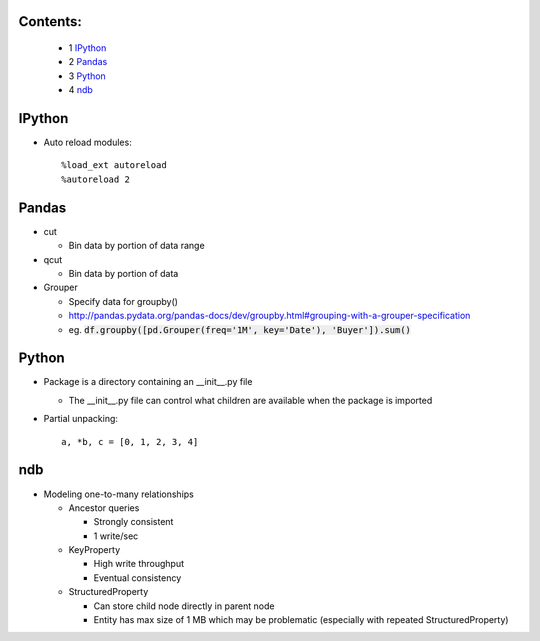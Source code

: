 Contents:
---------

  + 1 IPython_
  + 2 Pandas_
  + 3 Python_
  + 4 ndb_

IPython
-------

* Auto reload modules::

    %load_ext autoreload
    %autoreload 2

Pandas
------

* cut

  + Bin data by portion of data range

* qcut

  + Bin data by portion of data

* Grouper

  + Specify data for groupby()
  + http://pandas.pydata.org/pandas-docs/dev/groupby.html#grouping-with-a-grouper-specification
  + eg. :code:`df.groupby([pd.Grouper(freq='1M', key='Date'), 'Buyer']).sum()`

Python
------

* Package is a directory containing an __init__.py file

  + The __init__.py file can control what children are available when the package is imported

* Partial unpacking::

    a, *b, c = [0, 1, 2, 3, 4]

ndb
---

* Modeling one-to-many relationships

  + Ancestor queries

    - Strongly consistent
    - 1 write/sec

  + KeyProperty

    - High write throughput
    - Eventual consistency

  + StructuredProperty

    - Can store child node directly in parent node
    - Entity has max size of 1 MB which may be problematic (especially with repeated StructuredProperty)
